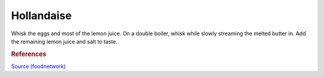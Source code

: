 .. index::
   single: dips; hollandaise

Hollandaise
=====================

.. ingredients::

   - 4 egg yolks
   - 1 Meyer lemon juice
   - pinch of salt
   - 1 stick of butter

Whisk the eggs and most of the lemon juice.
On a double boiler, whisk while slowly streaming the melted butter in.
Add the remaining lemon juice and salt to taste.

.. rubric:: References

`Source (foodnetwork) <https://www.foodnetwork.com/recipes/tyler-florence/hollandaise-sauce-recipe-1910043>`_
